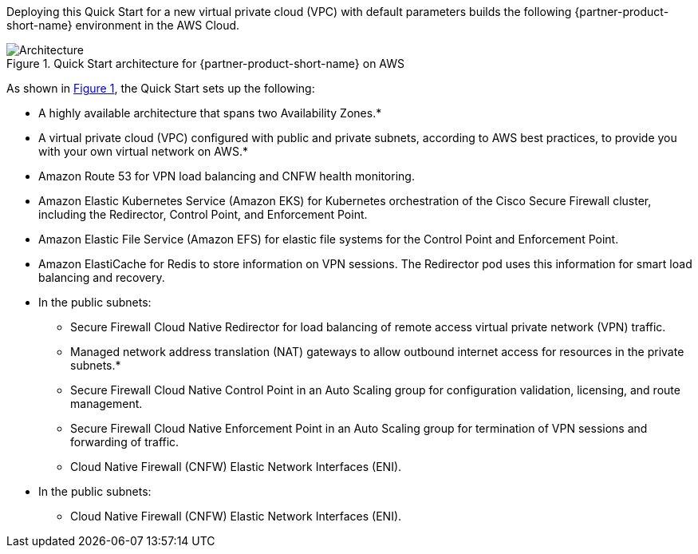 :xrefstyle: short

Deploying this Quick Start for a new virtual private cloud (VPC) with
default parameters builds the following {partner-product-short-name} environment in the
AWS Cloud.

// Replace this example diagram with your own. Follow our wiki guidelines: https://w.amazon.com/bin/view/AWS_Quick_Starts/Process_for_PSAs/#HPrepareyourarchitecturediagram. Upload your source PowerPoint file to the GitHub {deployment name}/docs/images/ directory in this repo. 

[#architecture1]
.Quick Start architecture for {partner-product-short-name} on AWS
image::../docs/deployment_guide/images/architecture-diagram.png[Architecture]

As shown in <<architecture1>>, the Quick Start sets up the following:

* A highly available architecture that spans two Availability Zones.*
* A virtual private cloud (VPC) configured with public and private subnets, according to AWS best practices, to provide you with your own virtual network on AWS.*
* Amazon Route 53 for VPN load balancing and CNFW health monitoring.
* Amazon Elastic Kubernetes Service (Amazon EKS) for Kubernetes orchestration of the Cisco Secure Firewall cluster, including the Redirector, Control Point, and Enforcement Point.
* Amazon Elastic File Service (Amazon EFS) for elastic file systems for the Control Point and Enforcement Point.
* Amazon ElastiCache for Redis to store information on VPN sessions. The Redirector pod uses this information for smart load balancing and recovery.
* In the public subnets:
** Secure Firewall Cloud Native Redirector for load balancing of remote access virtual private network (VPN) traffic.
** Managed network address translation (NAT) gateways to allow outbound internet access for resources in the private subnets.*
** Secure Firewall Cloud Native Control Point in an Auto Scaling group for configuration validation, licensing, and route management.
** Secure Firewall Cloud Native Enforcement Point in an Auto Scaling group for termination of VPN sessions and forwarding of traffic.
** Cloud Native Firewall (CNFW) Elastic Network Interfaces (ENI).
* In the public subnets:
** Cloud Native Firewall (CNFW) Elastic Network Interfaces (ENI).

// Add bullet points for any additional components that are included in the deployment. Make sure that the additional components are also represented in the architecture diagram. End each bullet with a period.
// * <describe any additional components>.

//[.small]#* The template that deploys the Quick Start into an existing VPC skips the components marked by asterisks and prompts you for your existing VPC configuration.#
